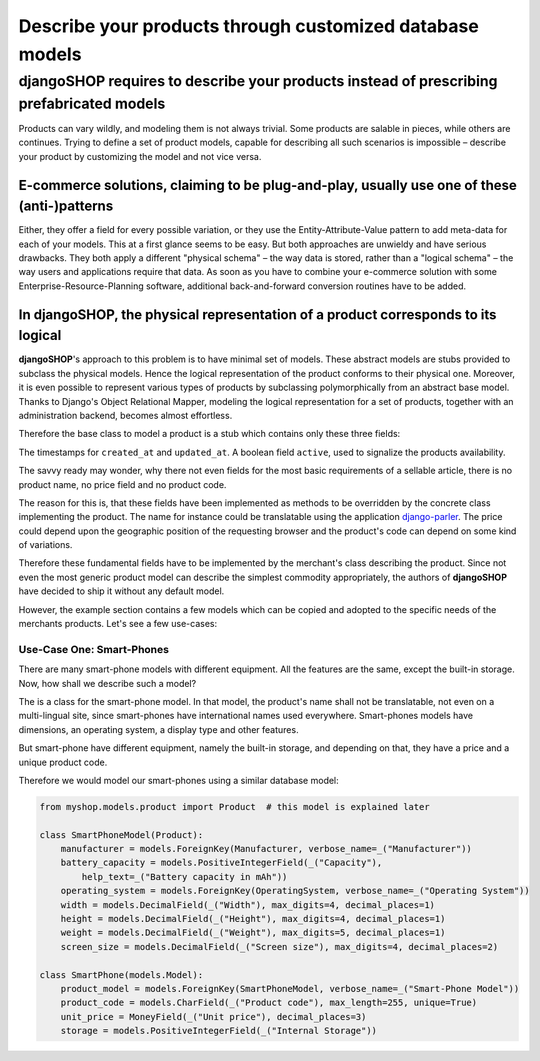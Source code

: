 =========================================================
Describe your products through customized database models
=========================================================

djangoSHOP requires to describe your products instead of prescribing prefabricated models
=========================================================================================

Products can vary wildly, and modeling them is not always trivial. Some products are salable in
pieces, while others are continues. Trying to define a set of product models, capable for describing
all such scenarios is impossible – describe your product by customizing the model and not vice
versa.


E-commerce solutions, claiming to be plug-and-play, usually use one of these (anti-)patterns
---------------------------------------------------------------------------------------------

Either, they offer a field for every possible variation, or they use the Entity-Attribute-Value
pattern to add meta-data for each of your models. This at a first glance seems to be easy. But both
approaches are unwieldy and have serious drawbacks. They both apply a different "physical schema" –
the way data is stored, rather than a "logical schema" – the way users and applications require that
data. As soon as you have to combine your e-commerce solution with some Enterprise-Resource-Planning
software, additional back-and-forward conversion routines have to be added.


In djangoSHOP, the physical representation of a product corresponds to its logical
----------------------------------------------------------------------------------

**djangoSHOP**'s approach to this problem is to have minimal set of models. These abstract models
are stubs provided to subclass the physical models. Hence the logical representation of the
product conforms to their physical one. Moreover, it is even possible to represent various types of
products by subclassing polymorphically from an abstract base model. Thanks to Django's Object
Relational Mapper, modeling the logical representation for a set of products, together with an
administration backend, becomes almost effortless. 

Therefore the base class to model a product is a stub which contains only these three fields:

The timestamps for ``created_at`` and ``updated_at``. A boolean field ``active``, used to signalize
the products availability.

The savvy ready may wonder, why there not even fields for the most basic requirements of a
sellable article, there is no product name, no price field and no product code.

The reason for this is, that these fields have been implemented as methods to be overridden by
the concrete class implementing the product. The name for instance could be translatable using
the application django-parler_. The price could depend upon the geographic position of the
requesting browser and the product's code can depend on some kind of variations.

Therefore these fundamental fields have to be implemented by the merchant's class describing the
product. Since not even the most generic product model can describe the simplest commodity
appropriately, the authors of **djangoSHOP** have decided to ship it without any default model.

However, the example section contains a few models which can be copied and adopted to the specific
needs of the merchants products. Let's see a few use-cases:


Use-Case One: Smart-Phones
..........................

There are many smart-phone models with different equipment. All the features are the same, except
the built-in storage. Now, how shall we describe such a model?

The is a class for the smart-phone model. In that model, the product's name shall not be
translatable, not even on a multi-lingual site, since smart-phones have international names used
everywhere. Smart-phones models have dimensions, an operating system, a display type and other
features.

But smart-phone have different equipment, namely the built-in storage, and depending on that, they
have a price and a unique product code.

Therefore we would model our smart-phones using a similar database model:

.. code-block:: python

	from myshop.models.product import Product  # this model is explained later
	
	class SmartPhoneModel(Product):
	    manufacturer = models.ForeignKey(Manufacturer, verbose_name=_("Manufacturer"))
	    battery_capacity = models.PositiveIntegerField(_("Capacity"),
	        help_text=_("Battery capacity in mAh"))
	    operating_system = models.ForeignKey(OperatingSystem, verbose_name=_("Operating System"))
	    width = models.DecimalField(_("Width"), max_digits=4, decimal_places=1)
	    height = models.DecimalField(_("Height"), max_digits=4, decimal_places=1)
	    weight = models.DecimalField(_("Weight"), max_digits=5, decimal_places=1)
	    screen_size = models.DecimalField(_("Screen size"), max_digits=4, decimal_places=2)

	class SmartPhone(models.Model):
	    product_model = models.ForeignKey(SmartPhoneModel, verbose_name=_("Smart-Phone Model"))
	    product_code = models.CharField(_("Product code"), max_length=255, unique=True)
	    unit_price = MoneyField(_("Unit price"), decimal_places=3)
	    storage = models.PositiveIntegerField(_("Internal Storage"))

.. _django-parler: http://django-parler.readthedocs.org/